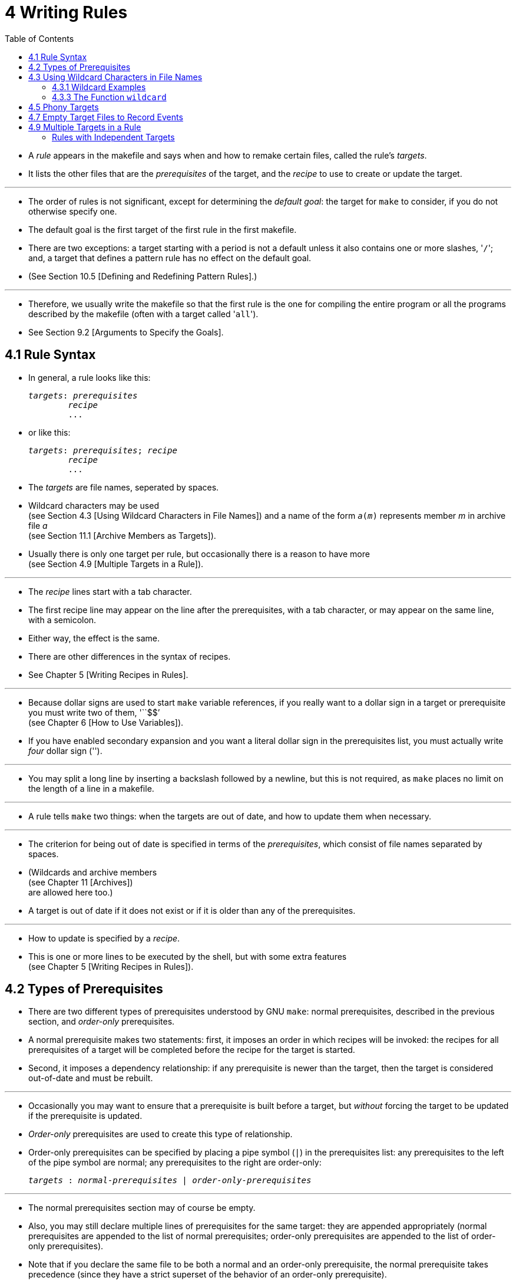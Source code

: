 = 4 Writing Rules
:toc: left
:source-highlighter: rouge

* A _rule_ appears in the makefile and says when and how to remake certain
  files, called the rule's _targets_.
* It lists the other files that are the _prerequisites_ of the target, and the
  _recipe_ to use to create or update the target.

'''

* The order of rules is not significant, except for determining the _default
  goal_: the target for `make` to consider, if you do not otherwise specify
  one.
* The default goal is the first target of the first rule in the first makefile.
* There are two exceptions: a target starting with a period is not a default
  unless it also contains one or more slashes, \'``/``'; and, a target that
  defines a pattern rule has no effect on the default goal.
* (See Section 10.5 [Defining and Redefining Pattern Rules].)

'''

* Therefore, we usually write the makefile so that the first rule is the one
  for compiling the entire program or all the programs described by the
  makefile (often with a target called \'``all``').
* See Section 9.2 [Arguments to Specify the Goals].

== 4.1 Rule Syntax

* In general, a rule looks like this:
+
[source,makefile,subs=+quotes]
_targets_: _prerequisites_
	_recipe_
	...

* or like this:
+
[source,makefile,subs=+quotes]
_targets_: _prerequisites_; _recipe_
	_recipe_
	...

* The _targets_ are file names, seperated by spaces.
* Wildcard characters may be used +
  (see Section 4.3 [Using Wildcard Characters in File Names])
  and a name of the form `_a_(_m_)` represents member _m_ in archive file _a_ +
  (see Section 11.1 [Archive Members as Targets]).
* Usually there is only one target per rule, but occasionally there is a reason
  to have more +
  (see Section 4.9 [Multiple Targets in a Rule]).

'''

* The _recipe_ lines start with a tab character.
* The first recipe line may appear on the line after the prerequisites, with a
  tab character, or may appear on the same line, with a semicolon.
* Either way, the effect is the same.
* There are other differences in the syntax of recipes.
* See Chapter 5 [Writing Recipes in Rules].

'''

* Because dollar signs are used to start `make` variable references, if you
  really want to a dollar sign in a target or prerequisite you must write two
  of them, \'``$$`' +
  (see Chapter 6 [How to Use Variables]).
* If you have enabled secondary expansion and you want a literal dollar sign in
  the prerequisites list, you must actually write _four_ dollar sign
  (\'``$$$$``').

'''

* You may split a long line by inserting a backslash followed by a newline, but
  this is not required, as `make` places no limit on the length of a line in a
  makefile.

'''

* A rule tells `make` two things: when the targets are out of date, and how to
  update them when necessary.

'''

* The criterion for being out of date is specified in terms of the
  _prerequisites_, which consist of file names separated by spaces.
* (Wildcards and archive members +
  (see Chapter 11 [Archives]) +
  are allowed here too.)
* A target is out of date if it does not exist or if it is older than any of
  the prerequisites.

'''

* How to update is specified by a _recipe_.
* This is one or more lines to be executed by the shell, but with some extra
  features +
  (see Chapter 5 [Writing Recipes in Rules]).

== 4.2 Types of Prerequisites

* There are two different types of prerequisites understood by GNU `make`:
  normal prerequisites, described in the previous section, and _order-only_
  prerequisites.
* A normal prerequisite makes two statements: first, it imposes an order in
  which recipes will be invoked: the recipes for all prerequisites of a target
  will be completed before the recipe for the target is started.
* Second, it imposes a dependency relationship: if any prerequisite is newer
  than the target, then the target is considered out-of-date and must be
  rebuilt.

'''

* Occasionally you may want to ensure that a prerequisite is built before a
  target, but _without_ forcing the target to be updated if the prerequisite is
  updated.
* _Order-only_ prerequisites are used to create this type of relationship.
* Order-only prerequisites can be specified by placing a pipe symbol (`|`) in
  the prerequisites list: any prerequisites to the left of the pipe symbol are
  normal; any prerequisites to the right are order-only:
+
[source,makefile,subs=+quotes]
_targets_ : _normal-prerequisites_ | _order-only-prerequisites_

'''

* The normal prerequisites section may of course be empty.
* Also, you may still declare multiple lines of prerequisites for the same
  target: they are appended appropriately (normal prerequisites are appended to
  the list of normal prerequisites; order-only prerequisites are appended to
  the list of order-only prerequisites).
* Note that if you declare the same file to be both a normal and an order-only
  prerequisite, the normal prerequisite takes precedence (since they have a
  strict superset of the behavior of an order-only prerequisite).

'''

* Order-only prerequisites are never checked when determining if the target is
  out of date; even order-only prerequisites marked as phony (see Section 4.5
  [Phony Targets], page 31) will not cause the target to be rebuilt.

'''

* Consider an example where your targets are to be placed in a separate
  directory, and that directory might not exist before `make` is run.
* In this situation, you want the directory to be created before any targets
  are placed into it but, because the timestamps on directories change where a
  file is added, removed, or renamed, we certainly don't want to rebuild all the
  targets whenever the directory's timestamp changes.
* One way to manage this is with order-only prerequisites: make the directory
  an order-only prerequisite on all the targets:
+
[,makefile]
----
OBJDIR := objdir
OBJS := (addprefix $(OBJDIR)/,foo.o bar.o baz.o)

$(OBJDIR)/%.o : %.c
	$(COMPILE.c) $(OUTPUT_OPTION) $<

all: $(OBJS)

$(OBJS): | $(OBJDIR)

$(OBJDIR):
	mkdir $(OBJDIR)
----

'''

* Now the rule to create the `objdir` directory will be run, if needed, before
  any, before any '.o' is built, but no '.o' will be built because the `objdir`
  directory timestamp changed.

== 4.3 Using Wildcard Characters in File Names

* A single file name can specify many files using *_wildcard_ characters*.
* The wildcard characters in `make` are \'``*``', \'``?``' and \'``[...]``',
  the same as in the Bourne shell.

'''

* If an expression matches multiple files then the results will be sorted.
* However multiple expressions will not be globally sorted.

'''

* The character \'``~``' at the beginning of a file name also has special
  significance.
* If alone, or followed by a slash, it represents your home directory.
* If the \'``~``' is followed by a word, the string represents the home
  directory of the use named by that word.

'''

* Wildcard expansion is performed by `make` automatically in targets and in
  prerequisites.
* In recipes, the shell is responsible for wildcard expansion.
* In other contexts, wildcard expansion happens only if you request it
  explicitly with the `wildcard` function.

'''

* The special significance of a wildcard characters can be turned off by
  preceding it with a backslash.

=== 4.3.1 Wildcard Examples

* With the following rule in the makefile, \'``make print``' will print all the
  \'``.c``' files that have changed since the last time you printed them:
+
[source,makefile]
print: *.c
	lpr -p $?
	touch print

* This rule uses `print` as an empty target file; see Section 4.7 [Empty Target
  Files to Record Events].
* (The automatic variable \'``$?``' is used to print only those files that have
  changed; see Section 10.5.3 [Automatic Variables].)

=== 4.3.3 The Function `wildcard`

* Wildcard expansion does not normally take place when a variable is set, or
  inside the arguments of a function.
* If you want to do wildcard expansion in such places, you need to use the
  `wildcard` function, like this:
+
[source,makefile,subs=+quotes]
$(wildcard _pattern_...)

* This string, used anywhere in a makefile, is replaced by a space-separated
  list of names of existing files that match one of the given file name
  patterns.
* If no existing file name matches a pattern, then that pattern is omitted from
  the output of the `wildcard` function.
* The results of the `wildcard` function are sorted.
* Each individual expression is sorted separately.

'''

* We can change the list of C source files into a list of object files by
  replacing the '`.c`' suffix with '`.o`' in the result, like this:
+
[source,makefile]
$(patsubst %.c,%.o,$(wildcard *.c))

* (See Section 8.2 [Functions for String Substitution and Analysis].)

'''

* Thus, a makefile to compile all C source files in the directory and then link
  them together could be written as follows:
+
[,makefile]
----
objects := $(patsubst %.c,%.o,$(wildcard *.c))

foo: $(objects)
	cc -o foo $(objects)
----

* See Section 6.2 [The Two Flavors of Variables] for an explanation of
  \'``:=``', which is a variant of \'``=``'.

== 4.5 Phony Targets

* A phony target is one that is not really the name of a file; rather it is
  just a name for a recipe to be executed when you make an explicit request.
* There are two reasons to use a phony target: to avoid a conflict with a file
  of the same name, and to improve performance.

'''

* If you write a rule whose recipe will not create the target file, the recipe
  will be executed every time the target comes up for remaking.
* Here is an example:
+
[source,makefile]
clean:
	rm *.o temp

* In this example, the `clean` target will not work properly if a file named
  `clean` is ever created in this directory.
* Since it has no prerequisites, `clean` would always be considered up to date
  and its recipe would not be executed.
* To avoid this problem you can explicitly declare the target to be phony by
  making it a prerequisite of the special target `.PHONY` +
  (see Section 4.8 [Special Built-in Target Names]) as follows:
+
[source,makefile]
.PHONY: clean
clean:
	rm *.o temp

* Once this is done, \'``make clean``' will run the recipe regardless of
  whether there is a file named `clean`.

'''

* Prerequisites of `.PHONY` are always interpreted as literal target names,
  never as patterns.

'''

* Phony targets are also useful in conjunction with recursive invocations of
  `make` (see Section 5.7 [Recursive Use of `make`]).

== 4.7 Empty Target Files to Record Events

* The empty target is a variant of the phony target; it is used to hold recipes
  for an action that you request explicitly from time to time.
* Unlike a phony target, this target file can really exist; but the file's
  contents do not matter, and usually are empty.

'''

* The purpose of the empty target file is to record, with its last-modification
  time, when the rule's recipe was last executed.
* It does so because one of the commands in the recipe is a `touch` command to
  update the target file.

'''

* The empty target file should have some prerequisites (otherwise it doesn't
  make sense).
* When you ask to remake the empty target, the recipe is executed if any
  prerequisite is more recent than the target; in other words, if a
  prerequisite has changed since the last time you remade the target.
* Here is an example:
+
[source,makefile]
print: foo.c bar.c
	lpr -p $?
	touch print

* With this rule, \'``make print``' will execute the `lpr` command if either
  source file has changed since the last \'``make print``'.
* The automatic variable \'``$?``' is used to print only those files that have
  changed (see Section 10.5.3 [Automatic Variables]).

== 4.9 Multiple Targets in a Rule

* When an explicit rule has multiple targets they can be treated in one of two
  possible ways: as independent targets or as grouped targets.
* The manner in which they are treated is determined by the separator that
  appears after the list of targets.

=== Rules with Independent Targets

* Rules that use the standard target separator, `:`, define independent
  targets.
* This is equivalent to writing the same rule once for each target, with
  duplicated prerequisites and recipes.
* Typically, the recipe would use automatic variables such as \'``$@``' to
  specify which target is being built.

'''

* Rules with independent targets are useful in two cases:
** You want just prerequisites, no recipe. +
   For example:
+
[source,makefile]
kbd.o command.o files.o: command.h
+
gives an additional prerequisite to each of the three object files
mentioned. +
It is equivalent to writing:
+
[source,makefile]
kbd.o: command.h
command.o: command.h
files.o: command.h

** Similar recipes work for all the targets. +
   The automatic variable \'``$@``' can be used to substitute the particular
   target to be remade into the commands (see Section 10.5.3 [Automatic
   Variables], page 130). +
   For example:
+
[source,makefile]
bigoutput littleoutput : text.g
	generate text.g -$(subst output,,$@) > $@
+
is equivalent to
+
[source,makefile]
bigoutput : text.g
	generate text.g -big > bigoutput
littleoutput : text.g
	generate text.g -little > littleoutput
+
Here we assume the hypothetical program `generate` makes two types of output,
one if given \'``-big``' and one if given \'``-little``'. +
See Section 8.2 [Functions for String Substitution and Analysis], page 92, for
an explanation of the `subst` function.

'''

* Suppose you would like to vary the prerequisites according to the target,
  much as the variable \'``$@``' allows you to vary the recipe.
* You cannot do this with multiple targets in an ordinary rule, but you can do
  it with a static pattern rule.
* See Section 4.11 [Static Pattern Rules], page 40.
